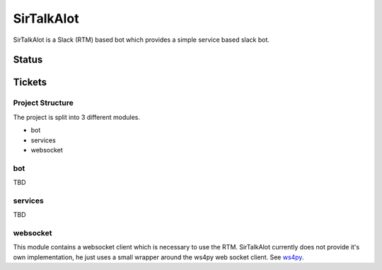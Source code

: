 SirTalkAlot
===========

SirTalkAlot is a Slack (RTM) based bot which provides a simple service based slack bot.

Status
------

.. image:: https://travis-ci.org/Nicoretti/sirtalkalot.svg?branch=master
    :target: https://travis-ci.org/Nicoretti/sirtalkalot

.. image:: https://coveralls.io/repos/Nicoretti/sirtalkalot/badge.svg?branch=master&service=github
  :target: https://coveralls.io/github/Nicoretti/sirtalkalot?branch=master

.. image:: https://readthedocs.org/projects/sirtalkalot/badge/?version=latest
    :target: http://sirtalkalot.readthedocs.org/en/latest/?badge=latest
    :alt: Documentation Status

.. image:: https://landscape.io/github/Nicoretti/sirtalkalot/master/landscape.svg?style=flat
    :target: https://landscape.io/github/Nicoretti/sirtalkalot/master
    :alt: Code Health

.. image:: https://img.shields.io/badge/pypi%20package-available-blue.svg
    :target: https://pypi.python.org/pypi/sirtalkalot
    :alt: package on pypi

Tickets
-------

.. image:: https://graphs.waffle.io/Nicoretti/sirtalkalot/throughput.svg
    :target: https://waffle.io/Nicoretti/sirtalkalot/metrics
    :alt: 'Throughput Graph'

.. image:: https://badge.waffle.io/Nicoretti/sirtalkalot.png?label=ready&title=Ready&style=flat
    :target: https://waffle.io/Nicoretti/sirtalkalot
    :alt: 'Stories in Ready'

Project Structure
+++++++++++++++++
The project is split into 3 different modules.

* bot
* services
* websocket

bot
+++
TBD

services
++++++++
TBD

websocket
+++++++++
This module contains a websocket client which is necessary to use
the RTM. SirTalkAlot currently does not provide it's own implementation, he
just uses a small wrapper around the ws4py web socket client.
See `ws4py <https://ws4py.readthedocs.org/en/latest/>`_.
